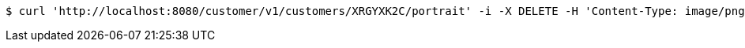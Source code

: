 [source,bash]
----
$ curl 'http://localhost:8080/customer/v1/customers/XRGYXK2C/portrait' -i -X DELETE -H 'Content-Type: image/png'
----